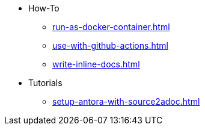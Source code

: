 * How-To
** xref:run-as-docker-container.adoc[]
** xref:use-with-github-actions.adoc[]
** xref:write-inline-docs.adoc[]
* Tutorials
** xref:setup-antora-with-source2adoc.adoc[]
